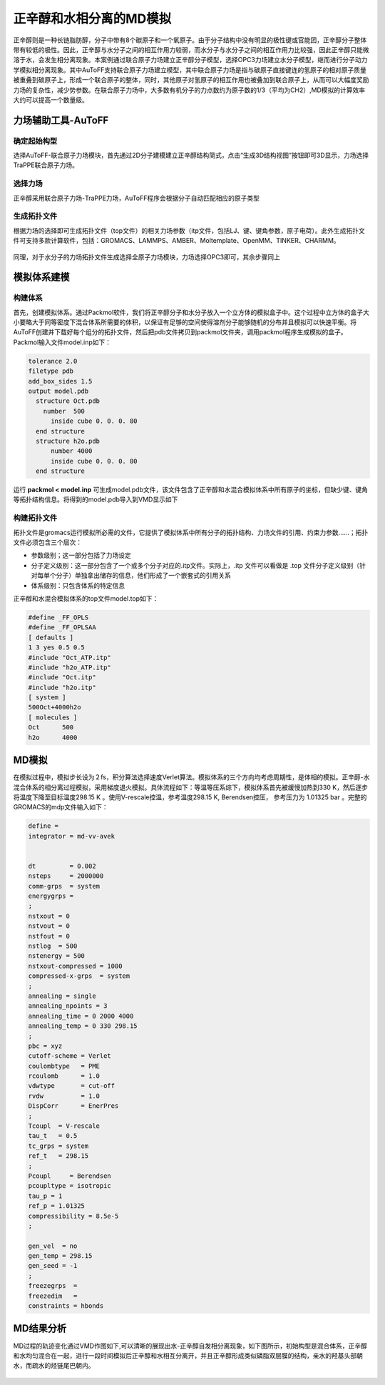 .. _phase-separation:

正辛醇和水相分离的MD模拟
================================================

正辛醇则是一种长链脂肪醇，分子中带有8个碳原子和一个氧原子。由于分子结构中没有明显的极性键或官能团，正辛醇分子整体带有较低的极性。因此，正辛醇与水分子之间的相互作用力较弱，而水分子与水分子之间的相互作用力比较强，因此正辛醇只能微溶于水，会发生相分离现象。本案例通过联合原子力场建立正辛醇分子模型，选择OPC3力场建立水分子模型，继而进行分子动力学模拟相分离现象。其中AuToFF支持联合原子力场建立模型，其中联合原子力场是指与碳原子直接键连的氢原子的相对原子质量被重叠到碳原子上，形成一个联合原子的整体，同时，其他原子对氢原子的相互作用也被叠加到联合原子上，从而可以大幅度奖励力场的复杂性，减少势参数。在联合原子力场中，大多数有机分子的力点数约为原子数的1/3（平均为CH2）,MD模拟的计算效率大约可以提高一个数量级。

力场辅助工具-AuToFF
-------------------------------------------------------

确定起始构型
########################################################


选择AuToFF-联合原子力场模块，首先通过2D分子建模建立正辛醇结构简式，点击“生成3D结构视图”按钮即可3D显示，力场选择TraPPE联合原子力场。

.. figure:: image/example-phase-separation/确定正辛醇结构.PNG
    :align: center
.. centered:: 图3.4.1  确定正辛醇结构


选择力场
########################################################

正辛醇采用联合原子力场-TraPPE力场，AuToFF程序会根据分子自动匹配相应的原子类型

.. figure:: image/example-phase-separation/根据力场选择原子类型.png
    :align: center
.. centered:: 图3.4.2  根据力场选择原子类型


生成拓扑文件
########################################################

根据力场的选择即可生成拓扑文件（top文件）的相关力场参数（itp文件，包括LJ、键、键角参数，原子电荷）。此外生成拓扑文件可支持多款计算软件，包括：GROMACS、LAMMPS、AMBER、Moltemplate、OpenMM、TINKER、CHARMM。

.. figure:: image/example-phase-separation/生成正辛醇的力场拓扑文件.PNG
    :align: center
.. centered:: 图3.4.3  生成正辛醇的力场拓扑文件


同理，对于水分子的力场拓扑文件生成选择全原子力场模块，力场选择OPC3即可，其余步骤同上

.. figure:: image/example-phase-separation/确定水分子的力场类型.PNG
    :align: center
.. centered:: 图3.4.4  确定水分子的力场类型

模拟体系建模
-------------------------------------------------------

构建体系
########################################################

首先，创建模拟体系。通过Packmol软件，我们将正辛醇分子和水分子放入一个立方体的模拟盒子中。这个过程中立方体的盒子大小要略大于同等密度下混合体系所需要的体积，以保证有足够的空间使得溶剂分子能够随机的分布并且模拟可以快速平衡。将AuToFF创建并下载好每个组分的拓扑文件，然后把pdb文件拷贝到packmol文件夹，调用packmol程序生成模拟的盒子。Packmol输入文件model.inp如下：

.. code-block::
  
   tolerance 2.0
   filetype pdb
   add_box_sides 1.5
   output model.pdb
     structure Oct.pdb
       number  500
         inside cube 0. 0. 0. 80
     end structure
     structure h2o.pdb
         number 4000
         inside cube 0. 0. 0. 80
     end structure

运行 **packmol < model.inp** 可生成model.pdb文件，该文件包含了正辛醇和水混合模拟体系中所有原子的坐标，但缺少键、键角等拓扑结构信息。将得到的model.pdb导入到VMD显示如下

.. figure:: image/example-phase-separation/正辛醇和水混合体系初始构型.jpg
    :align: center
.. centered:: 图3.4.5  正辛醇和水混合体系初始构型

构建拓扑文件
########################################################

拓扑文件是gromacs运行模拟所必需的文件，它提供了模拟体系中所有分子的拓扑结构、力场文件的引用、约束力参数……；拓扑文件必须包含三个层次：

- 参数级别；这一部分包括了力场设定
- 分子定义级别：这一部分包含了一个或多个分子对应的.itp文件。实际上，.itp 文件可以看做是 .top 文件分子定义级别（针对每单个分子）单独拿出储存的信息，他们形成了一个嵌套式的引用关系
- 体系级别：只包含体系的特定信息

正辛醇和水混合模拟体系的top文件model.top如下：

.. code-block:: 

   #define _FF_OPLS
   #define _FF_OPLSAA
   [ defaults ]
   1 3 yes 0.5 0.5
   #include "Oct_ATP.itp"
   #include "h2o_ATP.itp"
   #include "Oct.itp"
   #include "h2o.itp"
   [ system ]
   500Oct+4000h2o
   [ molecules ]
   Oct      500
   h2o      4000

MD模拟
-------------------------------------------------------

在模拟过程中，模拟步长设为２fs，积分算法选择速度Verlet算法。模拟体系的三个方向均考虑周期性，是体相的模拟。正辛醇-水混合体系的相分离过程模拟，采用梯度退火模拟。具体流程如下：等温等压系综下，模拟体系首先被缓慢加热到330 K，然后逐步将温度下降至目标温度298.15 K 。使用V-rescale控温，参考温度298.15 K, Berendsen控压， 参考压力为 1.01325 bar 。完整的GROMACS的mdp文件输入如下：

.. code-block:: 

   define =
   integrator = md-vv-avek
   
   
   dt         = 0.002
   nsteps     = 2000000
   comm-grps  = system
   energygrps =
   ;
   nstxout = 0
   nstvout = 0
   nstfout = 0
   nstlog  = 500
   nstenergy = 500
   nstxout-compressed = 1000
   compressed-x-grps  = system
   ;
   annealing = single
   annealing_npoints = 3
   annealing_time = 0 2000 4000
   annealing_temp = 0 330 298.15
   ;
   pbc = xyz
   cutoff-scheme = Verlet
   coulombtype   = PME
   rcoulomb      = 1.0
   vdwtype       = cut-off
   rvdw          = 1.0
   DispCorr      = EnerPres
   ;
   Tcoupl  = V-rescale
   tau_t   = 0.5
   tc_grps = system
   ref_t   = 298.15
   ;
   Pcoupl     = Berendsen
   pcoupltype = isotropic
   tau_p = 1
   ref_p = 1.01325
   compressibility = 8.5e-5
   ;
   
   gen_vel  = no
   gen_temp = 298.15
   gen_seed = -1
   ;
   freezegrps  =
   freezedim   =
   constraints = hbonds


MD结果分析
-------------------------------------------------------


MD过程的轨迹变化通过VMD作图如下,可以清晰的展现出水-正辛醇自发相分离现象，如下图所示，初始构型是混合体系，正辛醇和水均匀混合在一起，进行一段时间模拟后正辛醇和水相互分离开，并且正辛醇形成类似磷脂双层膜的结构，亲水的羟基头部朝水，而疏水的烃链尾巴朝内。

.. figure:: image/example-phase-separation/正辛醇和水混合体系相分离模拟轨迹变化.gif
    :align: center
.. centered:: 图3.4.6  正辛醇和水混合体系相分离模拟轨迹变化